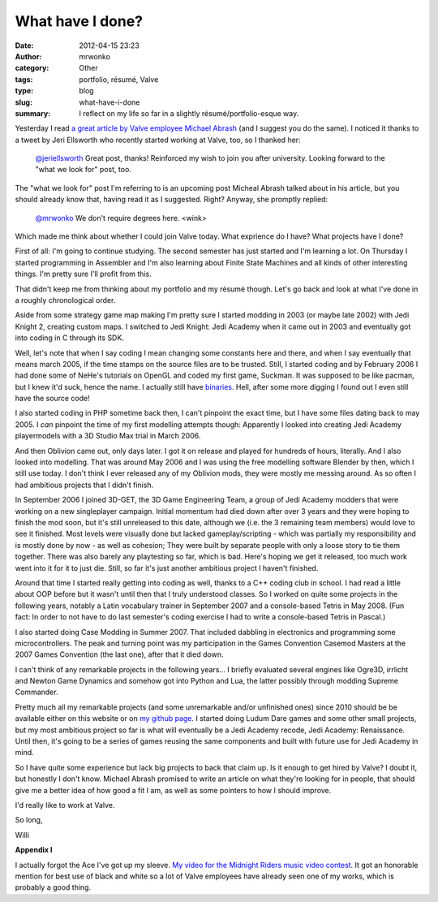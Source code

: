 What have I done?
#################
:date: 2012-04-15 23:23
:author: mrwonko
:category: Other
:tags: portfolio, résumé, Valve
:type: blog
:slug: what-have-i-done
:summary: I reflect on my life so far in a slightly résumé/portfolio-esque way.

Yesterday I read `a great article by Valve employee Michael
Abrash <http://blogs.valvesoftware.com/abrash/valve-how-i-got-here-what-its-like-and-what-im-doing-2/>`__
(and I suggest you do the same). I noticed it thanks to a tweet by Jeri
Ellsworth who recently started working at Valve, too, so I thanked her:

    `@jeriellsworth <https://twitter.com/#%21/jeriellsworth>`__ Great
    post, thanks! Reinforced my wish to join you after university.
    Looking forward to the "what we look for" post, too.

The "what we look for" post I'm referring to is an upcoming post Micheal
Abrash talked about in his article, but you should already know that,
having read it as I suggested. Right? Anyway, she promptly replied:

    `@mrwonko <https://twitter.com/#%21/mrwonko>`__ We don't require
    degrees here. <wink>

Which made me think about whether I could join Valve today. What
exprience do I have? What projects have I done?

First of all: I'm going to continue studying. The second semester has
just started and I'm learning a lot. On Thursday I started programming
in Assembler and I'm also learning about Finite State Machines and all
kinds of other interesting things. I'm pretty sure I'll profit from
this.

That didn't keep me from thinking about my portfolio and my résumé
though. Let's go back and look at what I've done in a roughly
chronological order.

Aside from some strategy game map making I'm pretty sure I started
modding in 2003 (or maybe late 2002) with Jedi Knight 2, creating custom
maps. I switched to Jedi Knight: Jedi Academy when it came out in 2003
and eventually got into coding in C through its SDK.

Well, let's note that when I say coding I mean changing some constants
here and there, and when I say eventually that means march 2005, if the
time stamps on the source files are to be trusted. Still, I started
coding and by February 2006 I had done some of NeHe's tutorials on
OpenGL and coded my first game, Suckman. It was supposed to be like
pacman, but I knew it'd suck, hence the name. I actually still have
`binaries <{filename}Suckman.7z>`__. Hell, after some
more digging I found out I even still have the source code!

|Screenshot of my first game "Suckman"|

I also started coding in PHP sometime back then, I can't pinpoint the
exact time, but I have some files dating back to may 2005. I *can*
pinpoint the time of my first modelling attempts though: Apparently I
looked into creating Jedi Academy playermodels with a 3D Studio Max
trial in March 2006.

|image1| |image2|

And then Oblivion came out, only days later. I got it on release and
played for hundreds of hours, literally. And I also looked into
modelling. That was around May 2006 and I was using the free modelling
software Blender by then, which I still use today. I don't think I ever
released any of my Oblivion mods, they were mostly me messing around. As
so often I had ambitious projects that I didn't finish.

In September 2006 I joined 3D-GET, the 3D Game Engineering Team, a group
of Jedi Academy modders that were working on a new singleplayer
campaign. Initial momentum had died down after over 3 years and they
were hoping to finish the mod soon, but it's still unreleased to this
date, although we (i.e. the 3 remaining team members) would love to see
it finished. Most levels were visually done but lacked
gameplay/scripting - which was partially my responsibility and is mostly
done by now - as well as cohesion; They were built by separate people
with only a loose story to tie them together. There was also barely any
playtesting so far, which is bad. Here's hoping we get it released, too
much work went into it for it to just die. Still, so far it's just
another ambitious project I haven't finished.

Around that time I started really getting into coding as well, thanks to
a C++ coding club in school. I had read a little about OOP before but it
wasn't until then that I truly understood classes. So I worked on quite
some projects in the following years, notably a Latin vocabulary trainer
in September 2007 and a console-based Tetris in May 2008. (Fun fact: In
order to not have to do last semester's coding exercise I had to write a
console-based Tetris in Pascal.)

I also started doing Case Modding in Summer 2007. That included dabbling
in electronics and programming some microcontrollers. The peak and
turning point was my participation in the Games Convention Casemod
Masters at the 2007 Games Convention (the last one), after that it died
down.

|image3|

I can't think of any remarkable projects in the following years... I
briefly evaluated several engines like Ogre3D, irrlicht and Newton Game
Dynamics and somehow got into Python and Lua, the latter possibly
through modding Supreme Commander.

Pretty much all my remarkable projects (and some unremarkable and/or
unfinished ones) since 2010 should be be available either on this
website or on `my github page <https://github.com/mrwonko/>`__. I
started doing Ludum Dare games and some other small projects, but my
most ambitious project so far is what will eventually be a Jedi Academy
recode, Jedi Academy: Renaissance. Until then, it's going to be a series
of games reusing the same components and built with future use for Jedi
Academy in mind.

So I have quite some experience but lack big projects to back that claim
up. Is it enough to get hired by Valve? I doubt it, but honestly I don't
know. Michael Abrash promised to write an article on what they're
looking for in people, that should give me a better idea of how good a
fit I am, as well as some pointers to how I should improve.

I'd really like to work at Valve.

So long,

Willi

**Appendix I**

I actually forgot the Ace I've got up my sleeve. `My video for the
Midnight Riders music video
contest <http://www.youtube.com/watch?v=BYRtfJ5iShI>`__. It got an
honorable mention for best use of black and white so a lot of Valve
employees have already seen one of my works, which is probably a good
thing.

.. |Screenshot of my first game "Suckman"| image:: {filename}suckman_shot-300x234.jpg
   :target: {filename}suckman_shot.jpg
.. |image1| image:: {filename}mrw_playermodel_lol1.jpg
.. |image2| image:: {filename}mrw_playermodel_lol2.jpg
.. |image3| image:: {filename}IMG_4045-300x225.jpg
   :target: {filename}IMG_4045.jpg
